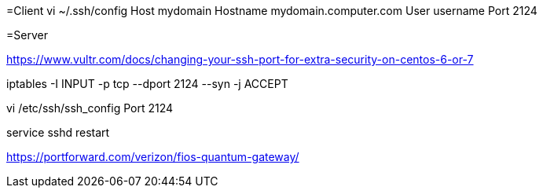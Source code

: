 =Client
vi ~/.ssh/config
Host mydomain
  Hostname mydomain.computer.com
  User username
  Port 2124

=Server

https://www.vultr.com/docs/changing-your-ssh-port-for-extra-security-on-centos-6-or-7

iptables -I INPUT -p tcp --dport 2124 --syn -j ACCEPT

vi /etc/ssh/ssh_config
Port 2124

service sshd restart

https://portforward.com/verizon/fios-quantum-gateway/
